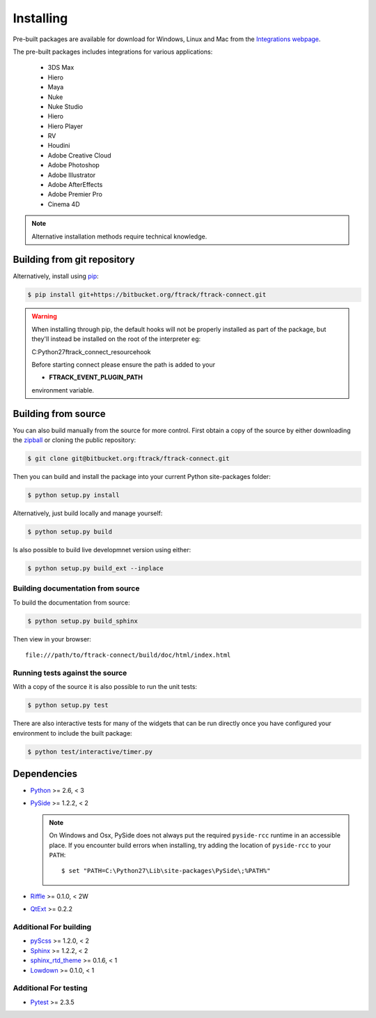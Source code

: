 ..
    :copyright: Copyright (c) 2014 ftrack

.. _installing:

**********
Installing
**********

.. highlight:: bash

Pre-built packages are available for download for Windows, Linux and Mac from
the `Integrations webpage <https://www.ftrack.com/portfolio/connect>`_.

The pre-built packages includes integrations for various applications:

    *   3DS Max
    *   Hiero
    *   Maya
    *   Nuke
    *   Nuke Studio
    *   Hiero
    *   Hiero Player
    *   RV
    *   Houdini
    *   Adobe Creative Cloud
    *   Adobe Photoshop
    *   Adobe Illustrator
    *   Adobe AfterEffects
    *   Adobe Premier Pro
    *   Cinema 4D

.. note::

    Alternative installation methods require technical knowledge.

Building from git repository
============================

Alternatively, install using `pip <http://www.pip-installer.org/>`_:

.. code-block::

    $ pip install git+https://bitbucket.org/ftrack/ftrack-connect.git


.. warning::

    When installing through pip, the default hooks will not be properly installed as part of the package,
    but they'll instead be installed on the root of the interpreter eg:

    C:\Python27\ftrack_connect_resource\hook

    Before starting connect please ensure the path is added to your

    * **FTRACK_EVENT_PLUGIN_PATH**

    environment variable.


Building from source
====================

You can also build manually from the source for more control. First obtain a
copy of the source by either downloading the
`zipball <https://bitbucket.org/ftrack/ftrack-connect/get/master.zip>`_ or
cloning the public repository:


.. code-block:: none

    $ git clone git@bitbucket.org:ftrack/ftrack-connect.git


Then you can build and install the package into your current Python
site-packages folder:


.. code-block:: none

    $ python setup.py install


Alternatively, just build locally and manage yourself:

.. code-block:: none

    $ python setup.py build


Is also possible to build live developmnet version using either:

.. code-block:: none

    $ python setup.py build_ext --inplace


Building documentation from source
----------------------------------

To build the documentation from source:

.. code-block:: none

    $ python setup.py build_sphinx


Then view in your browser::

    file:///path/to/ftrack-connect/build/doc/html/index.html

Running tests against the source
--------------------------------

With a copy of the source it is also possible to run the unit tests:

.. code-block:: none

    $ python setup.py test


There are also interactive tests for many of the widgets that can be run
directly once you have configured your environment to include the built
package:


.. code-block:: none

    $ python test/interactive/timer.py


Dependencies
============

* `Python <http://python.org>`_ >= 2.6, < 3
* `PySide <http://qt-project.org/wiki/PySide>`_ >= 1.2.2, < 2

  .. note::

      On Windows and Osx, PySide does not always put the required ``pyside-rcc``
      runtime in an accessible place. If you encounter build errors when
      installing, try adding the location of ``pyside-rcc`` to your ``PATH``::

      $ set "PATH=C:\Python27\Lib\site-packages\PySide\;%PATH%"

* `Riffle <https://github.com/4degrees/riffle>`_ >= 0.1.0, < 2W
* `QtExt <https://bitbucket.org/ftrack/qtext>`_ >= 0.2.2

Additional For building
-----------------------

* `pyScss <https://github.com/Kronuz/pyScss>`_ >= 1.2.0, < 2
* `Sphinx <http://sphinx-doc.org/>`_ >= 1.2.2, < 2
* `sphinx_rtd_theme <https://github.com/snide/sphinx_rtd_theme>`_ >= 0.1.6, < 1
* `Lowdown <https://bitbucket.org/ftrack/lowdown>`_ >= 0.1.0, < 1

Additional For testing
----------------------

* `Pytest <http://pytest.org>`_  >= 2.3.5
